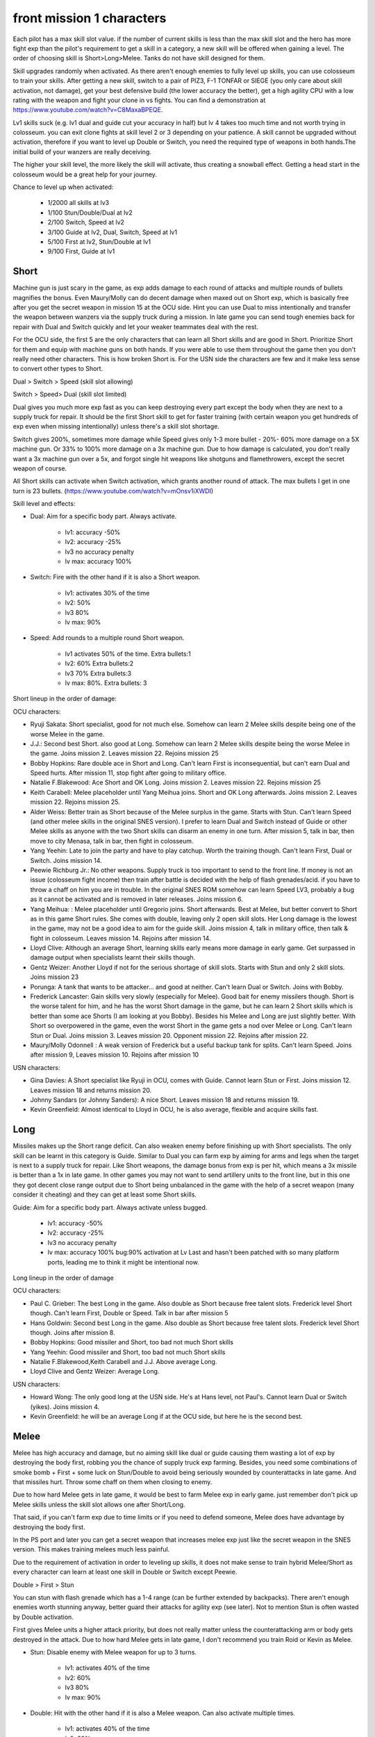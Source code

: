 front mission 1 characters
===============================

Each pilot has a max skill slot value. if the number of current skills is less than the max skill slot and the hero has more fight exp than the pilot's requirement to get a skill in a category, a new skill will be offered when gaining a level. The order of choosing skill is Short>Long>Melee. Tanks do not have skill designed for them.

Skill upgrades randomly when activated. As there aren't enough enemies to fully level up skills, you can use colosseum to train your skills. After getting a new skill, switch to a pair of PIZ3, F-1 TONFAR or SIEGE (you only care about skill activation, not damage), get your best defensive build (the lower accuracy the better), get a high agility CPU with a low rating with the weapon and fight your clone in vs fights. You can find a demonstration at https://www.youtube.com/watch?v=C8MaxaBPEQE.

Lv1 skills suck (e.g. lv1 dual and guide cut your accuracy in half) but lv 4 takes too much time and not worth trying in colosseum. you can exit clone fights at skill level 2 or 3 depending on your patience. A skill cannot be upgraded without activation, therefore if you want to level up Double or Switch, you need the required type of weapons in both hands.The initial build of your wanzers are really deceiving. 

The higher your skill level, the more likely the skill will activate, thus creating a snowball effect. Getting a head start in the colosseum would be a great help for your journey.

Chance to level up when activated:

    * 1/2000 all skills at lv3
    * 1/100 Stun/Double/Dual at lv2
    * 2/100 Switch, Speed at lv2
    * 3/100 Guide at lv2, Dual, Switch, Speed at lv1
    * 5/100 First at lv2, Stun/Double at lv1
    * 9/100 First, Guide at lv1 


-----
Short
-----

Machine gun is just scary in the game, as exp adds damage to each round of attacks and multiple rounds of bullets magnifies the bonus. Even Maury/Molly can do decent damage when maxed out on Short exp, which is basically free after you get the secret weapon in mission 15 at the OCU side. Hint you can use Dual to miss intentionally and transfer the weapon between wanzers via the supply truck during a mission. In late game you can send tough enemies back for repair with Dual and Switch quickly and let your weaker teammates deal with the rest. 

For the OCU side, the first 5 are the only characters that can learn all Short skills and are good in Short. Prioritize Short for them and equip with machine guns on both hands. If you were able to use them throughout the game then you don't really need other characters. This is how broken Short is. For the USN side the characters are few and it make less sense to convert other types to Short.

Dual > Switch > Speed (skill slot allowing)

Switch > Speed> Dual (skill slot limited)

Dual gives you much more exp fast as you can keep destroying every part except the body when they are next to a supply truck for repair. It should be the first Short skill to get for faster training (with certain weapon you get hundreds of exp even when missing intentionally) unless there's a skill slot shortage. 

Switch gives 200%, sometimes more damage while Speed gives only 1-3 more bullet - 20%- 60% more damage on a 5X machine gun. Or 33% to 100% more damage on a 3x machine gun. Due to how damage is calculated, you don't really want a 3x machine gun over a 5x, and forgot single hit weapons like shotguns and flamethrowers, except the secret weapon of course.

All Short skills can activate when Switch activation, which grants another round of attack. The max bullets I get in one turn is 23 bullets. (https://www.youtube.com/watch?v=mOnsv1iXWDI)

Skill level and effects:

* Dual: Aim for a specific body part. Always activate.

    * lv1: accuracy -50%
    * lv2: accuracy -25%
    * lv3 no accuracy penalty
    * lv max: accuracy 100%

* Switch: Fire with the other hand if it is also a Short weapon. 

    * lv1: activates 30% of the time
    * lv2: 50% 
    * lv3 80%
    * lv max: 90%

* Speed: Add rounds to a multiple round Short weapon. 

    * lv1 activates 50% of the time. Extra bullets:1
    * lv2: 60% Extra bullets:2
    * lv3 70% Extra bullets:3
    * lv max: 80%. Extra bullets: 3

Short lineup in the order of damage:

OCU characters:

* Ryuji Sakata: Short specialist, good for not much else. Somehow can learn 2 Melee skills despite being one of the worse Melee in the game. 
* J.J.: Second best Short. also good at Long. Somehow can learn 2 Melee skills despite being the worse Melee in the game. Joins mission 2. Leaves mission 22. Rejoins mission 25
* Bobby Hopkins: Rare double ace in Short and Long. Can't learn First is inconsequential, but can't earn Dual and Speed hurts. After mission 11, stop fight after going to military office.
* Natalie F.Blakewood: Ace Short and OK Long. Joins mission 2. Leaves mission 22. Rejoins mission 25
* Keith Carabell: Melee placeholder until Yang Meihua joins. Short and OK Long afterwards. Joins mission 2. Leaves mission 22. Rejoins mission 25.
* Alder Weiss: Better train as Short because of the Melee surplus in the game. Starts with Stun. Can't learn Speed (and other melee skills in the original SNES version). I prefer to learn Dual and Switch instead of Guide or other Melee skills as anyone with the two Short skills can disarm an enemy in one turn. After mission 5, talk in bar, then move to city Menasa, talk in bar, then fight in colosseum.
* Yang Yeehin: Late to join the party and have to play catchup. Worth the training though. Can't learn First, Dual or Switch. Joins mission 14.
* Peewie Richburg Jr.: No other weapons. Supply truck is too important to send to the front line. If money is not an issue (colosseum fight income) then train after battle is decided with the help of flash grenades/acid. if you have to throw a chaff on him you are in trouble. In the original SNES ROM somehow can learn Speed LV3, probably a bug as it cannot be activated and is removed in later releases. Joins mission 6.
* Yang Meihua: : Melee placeholder until Gregorio joins. Short afterwards. Best at Melee, but better convert to Short as in this game Short rules. She comes with double, leaving only 2 open skill slots. Her Long damage is the lowest in the game, may not be a good idea to aim for the guide skill. Joins mission 4, talk in military office, then talk & fight in colosseum. Leaves mission 14. Rejoins after mission 14.
* Lloyd Clive: Although an average Short, learning skills early means more damage in early game. Get surpassed in damage output when specialists learnt their skills though.
* Gentz Weizer: Another Lloyd if not for the serious shortage of skill slots. Starts with Stun and only 2 skill slots. Joins mission 23
* Porunga: A tank that wants to be attacker... and good at neither. Can't learn Dual or Switch. Joins with Bobby.
* Frederick Lancaster: Gain skills very slowly (especially for Melee). Good bait for enemy missilers though. Short is the worse talent for him, and he has the worst Short damage in the game, but he can learn 2 Short skills which is better than some ace Shorts (I am looking at you Bobby). Besides his Melee and Long are just slightly better. With Short so overpowered in the game, even the worst Short in the game gets a nod over Melee or Long. Can't learn Stun or Dual. Joins mission 3. Leaves mission 20. Opponent mission 22. Rejoins after mission 22.
* Maury/Molly Odonnell : A weak version of Frederick but a useful backup tank for splits. Can't learn Speed. Joins after mission 9, Leaves mission 10. Rejoins after mission 10

USN characters:

* Gina Davies: A Short specialist like Ryuji in OCU, comes with Guide. Cannot learn Stun or First. Joins mission 12. Leaves mission 18 and returns mission 20.
* Johnny Sandars (or Johnny Sanders): A nice Short.  Leaves mission 18 and returns mission 19.
* Kevin Greenfield: Almost identical to Lloyd in OCU, he is also average, flexible and acquire skills fast. 

-----
Long
-----

Missiles makes up the Short range deficit. Can also weaken enemy before finishing up with Short specialists. The only skill can be learnt in this category is Guide. Similar to Dual you can farm exp by aiming for arms and legs when the target is next to a supply truck for repair. Like Short weapons, the damage bonus from exp is per hit, which means a 3x missile is better than a 1x in late game. In other games you may not want to send artillery units to the front line, but in this one they got decent close range output due to Short being unbalanced in the game with the help of a secret weapon (many consider it cheating) and they can get at least some Short skills. 

Guide: Aim for a specific body part. Always activate unless bugged.

    *  lv1: accuracy -50% 
    *  lv2: accuracy -25% 
    *  lv3 no accuracy penalty 
    *  lv max: accuracy 100% bug:90% activation at Lv Last and hasn't been patched with so many platform ports, leading me to think it might be intentional now. 

Long lineup in the order of damage

OCU characters:

* Paul C. Grieber: The best Long in the game. Also double as Short because free talent slots. Frederick level Short though. Can't learn First, Double or Speed. Talk in bar after mission 5
* Hans Goldwin: Second best Long in the game.  Also double as Short because free talent slots.  Frederick level Short though. Joins after mission 8.
* Bobby Hopkins: Good missiler and Short, too bad not much Short skills
* Yang Yeehin: Good missiler and Short, too bad not much Short skills
* Natalie F.Blakewood,Keith Carabell and J.J. Above average Long. 
* Lloyd Clive and Gentz Weizer: Average Long.

USN characters:

* Howard Wong: The only good long at the USN side. He's at Hans level, not Paul's. Cannot learn Dual or Switch (yikes). Joins mission 4.
* Kevin Greenfield: he will be an average Long if at the OCU side, but here he is the second best.

-----
Melee
-----

Melee has high accuracy and damage, but no aiming skill like dual or guide causing them wasting a lot of exp by destroying the body first, robbing you the chance of supply truck exp farming. Besides, you need some combinations of smoke bomb + First + some luck on Stun/Double to avoid being seriously wounded by counterattacks in late game. And that missiles hurt. Throw some chaff on them when closing to enemy. 

Due to how hard Melee gets in late game, it would be best to farm Melee exp in early game. just remember don't pick up Melee skills unless the skill slot allows one after Short/Long. 

That said, if you can't farm exp due to time limits or if you need to defend someone, Melee does have advantage by destroying the body first.

In the PS port and later you can get a secret weapon that increases melee exp just like the secret weapon in the SNES version. This makes training melees much less painful. 

Due to the requirement of activation in order to leveling up skills, it does not make sense to train hybrid Melee/Short as every character can learn at least one skill in Double or Switch except Peewie. 

Double > First > Stun 

You can stun with flash grenade which has a 1-4 range (can be further extended by backpacks). There aren't enough enemies worth stunning anyway, better guard their attacks for agility exp (see later). Not to mention Stun is often wasted by Double activation. 

First gives Melee units a higher attack priority, but does not really matter unless the counterattacking arm or body gets destroyed in the attack. Due to how hard Melee gets in late game, I don't recommend you train Roid or Kevin as Melee. 

* Stun: Disable enemy with Melee weapon for up to 3 turns.

    * lv1: activates 40% of the time 
    * lv2: 60%
    * lv3 80%
    * lv max: 90%

* Double: Hit with the other hand if it is also a Melee weapon. Can also activate multiple times.

    * lv1: activates 40% of the time
    * lv2: 60% 
    * lv3 80%
    * lv max: 90%

* First: Attack first (normally Melee act later than Short and Long)
    * lv1: activates 40% of the time 
    * lv2: 60%
    * lv3 80%
    * lv max: 90%


Melee lineup in the order of damage:

OCU characters:

* Gregorio Maias: Best Melee in the game, not good for much else. Starts with Stun. Can't learn Short or Long skills. Skills start at lv2. After mission 8, fight in colosseum, joins after victory
* Ralph Dian: Second best Melee in the game. Starts with Stun and Double. No First hurts. After mission 16, fight in colosseum. 
* Yang Meihua: Convert to Short after Gregorio joins. If the above 2 can do Short, then they will also be converted. Too bad they don't have much protentional in Short skills like Yang. 
* Keith Carabell: Melee placeholder until Yang Meihua joins. Can get Double early but that's all he can learn in Melee. His portrait is kind of deceiving. He's better in Short and Long. 

USN characters:

* Matthew D. Lorenzo: A nice Melee but more talented than Yang Meihua in OCU in Short skills. Leaves mission 18 and returns mission 19.
* Kevin Greenfield, Halle Fiennes, Howard Wong and Ghetta Cedric: Average Melee.

--------
Agility
--------

Tanks are not that necessary because Melee usually don't carry Short or Long weapon so they can get defensive parts without worrying much about engine overload. Agility exp is the hardest to get in this game, though, and hero level formula uses exp from all categories, so everyone needs agility exp. Don't bother counterattacking in the game, just guard in the enemy turn. Also you can clear the map except enemy supply trucks and guard against their attacks to farm agility exp.

The agility exp you get by guarding is scaled to the level at the beginning of the battle, thus if you build agility exp earlier, you will get a snowball effect. The first mission has no lose condition and enemy damage is low, perfect time to build agility.

Tank lineup in the order of guarding defense:

OCU characters:

* Frederick Lancaster: Insane agility growth rate 
* Maury Odonnell: Useful tank in the stage that Frederick joins the enemy and when you need to split.
* Porunga: In the last stage everyone can join the fight so you may want to train him a little. Somehow he has 5 skill slots, but can only learn skill 3 times. Probably an oversight for the designer.

USN characters:

* Halle Fiennes: Ideally would take the role of Peewie in the OCU side. Cannot learn First or Dual. Joins mission 4.
* Ghetta Cedric: Ideally would take the role of Frederick in the OCU side. Cannot learn Switch or Speed. Comes with Stun. 


--------------------------------------------
Issue with truck exp farming 
--------------------------------------------
Enemies do get exp and level up for taking your shots and destroying parts in each mission. Start training on your weakest ones (except maybe Peewie, who's only good against armless or stunned wanzers and trucks) then go with stronger ones. It is best to keep multiple enemies alive (e.g. move away from enemy supply truck and make them walk to you in turns after repair) so you spread out enemy exp gain. 

-----------
Characters
-----------

Tp=Type M=Melee, S=Short, L=Long, A=Agility G=Generic, T=Tank,SS=Skill Slots 

Number in the skill column denotes the exp requirement to obtain a new skill. Once the exp requirement is met, the character can choose one of the skills available to the character in the exp category on the next level up bonus screen, unless the skill slots are full or you hacked too many skills in the category. 

15=D+, 20=C, 25=C+, 30=B, 35=B+, 40=A,45=A+, 50=S, 55=S+

.. csv-table:: characters
   :file: characters.csv
   :header-rows: 1
   
Useful Part and weapon Codes for SNES

* 7ECF1463 Zenith V Body
* 7ECFB163 Valiant Body
* 7ED00863 Sakata Helicopter Leg 
* 7ECFFF63 Gavel Leg
* 7ED01463 королд II 8x10 machine gun right arm
* 7ED01563 Zenith V-SP Left Arm
* 7ED01663 Zenith V-SP Right Arm
* 7ED0C663 Harpoon Bolt
* 7ED0CE63 WS-14B shield +27
* 7ED0DE63 Dragon Hand fast Melee exp
* 7ED0E663 Albatross 3x34 Missile
* 7ED04263 Ziege fast Short exp
* 7ED12A63 Karen Device BD-6KR 98/97/99/99
* 7ED0F763 Bag Worm 4/2/90/10
* 7ED19263 MKP OPJ7EH 8x25 machine gun (left hand only)
* 7ED04663 Artassaut 3x13 machine gun 
* 7ED0BE63 PIZ-3 1x10 missile
* 7ED02A63	Siege 5x2 machine gun 
* 7ED02663 F-1 Tonfar 1x13 Melee
* 7ED08063	FV-24B 5x20 machine gun 
* 7ED4130F	Peewie Melee
* 7ED41427	Peewie Melee
* 7ED4150F	Peewie Short
* 7ED41627	Peewie Short
* 7ED4170F	Peewie Long
* 7ED41827	Peewie Long
* 7ED4190F	Peewie Agility 
* 7ED41A27	Peewie Agility 
* 7ED41B17	Peewie Skill 1
* 7ED41C09	Peewie Skill 2
* 7ED40E05	Peewie skill slot
